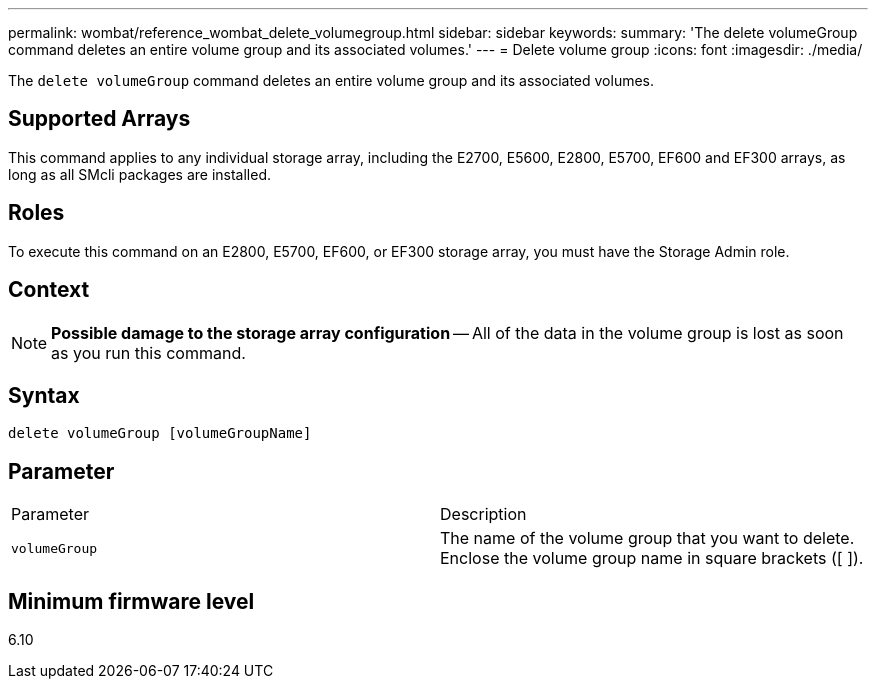 ---
permalink: wombat/reference_wombat_delete_volumegroup.html
sidebar: sidebar
keywords: 
summary: 'The delete volumeGroup command deletes an entire volume group and its associated volumes.'
---
= Delete volume group
:icons: font
:imagesdir: ./media/

[.lead]
The `delete volumeGroup` command deletes an entire volume group and its associated volumes.

== Supported Arrays

This command applies to any individual storage array, including the E2700, E5600, E2800, E5700, EF600 and EF300 arrays, as long as all SMcli packages are installed.

== Roles

To execute this command on an E2800, E5700, EF600, or EF300 storage array, you must have the Storage Admin role.

== Context

[NOTE]
====
*Possible damage to the storage array configuration* -- All of the data in the volume group is lost as soon as you run this command.
====

== Syntax

----
delete volumeGroup [volumeGroupName]
----

== Parameter

|===
| Parameter| Description
a|
`volumeGroup`
a|
The name of the volume group that you want to delete. Enclose the volume group name in square brackets ([ ]).
|===

== Minimum firmware level

6.10
